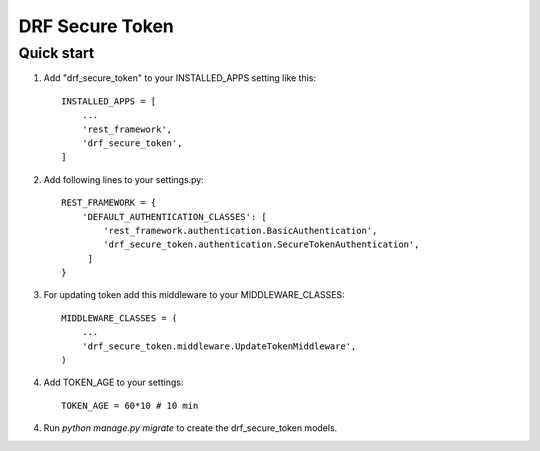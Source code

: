 ================
DRF Secure Token
================

Quick start
-----------

1. Add "drf_secure_token" to your INSTALLED_APPS setting like this::

    INSTALLED_APPS = [
        ...
        'rest_framework',
        'drf_secure_token',
    ]

2. Add following lines to your settings.py::

    REST_FRAMEWORK = {
        'DEFAULT_AUTHENTICATION_CLASSES': [
            'rest_framework.authentication.BasicAuthentication',
            'drf_secure_token.authentication.SecureTokenAuthentication',
         ]
    }

3. For updating token add this middleware to your MIDDLEWARE_CLASSES::

    MIDDLEWARE_CLASSES = (
        ...
        'drf_secure_token.middleware.UpdateTokenMiddleware',
    )

4. Add TOKEN_AGE to your settings::

    TOKEN_AGE = 60*10 # 10 min

4. Run `python manage.py migrate` to create the drf_secure_token models.

